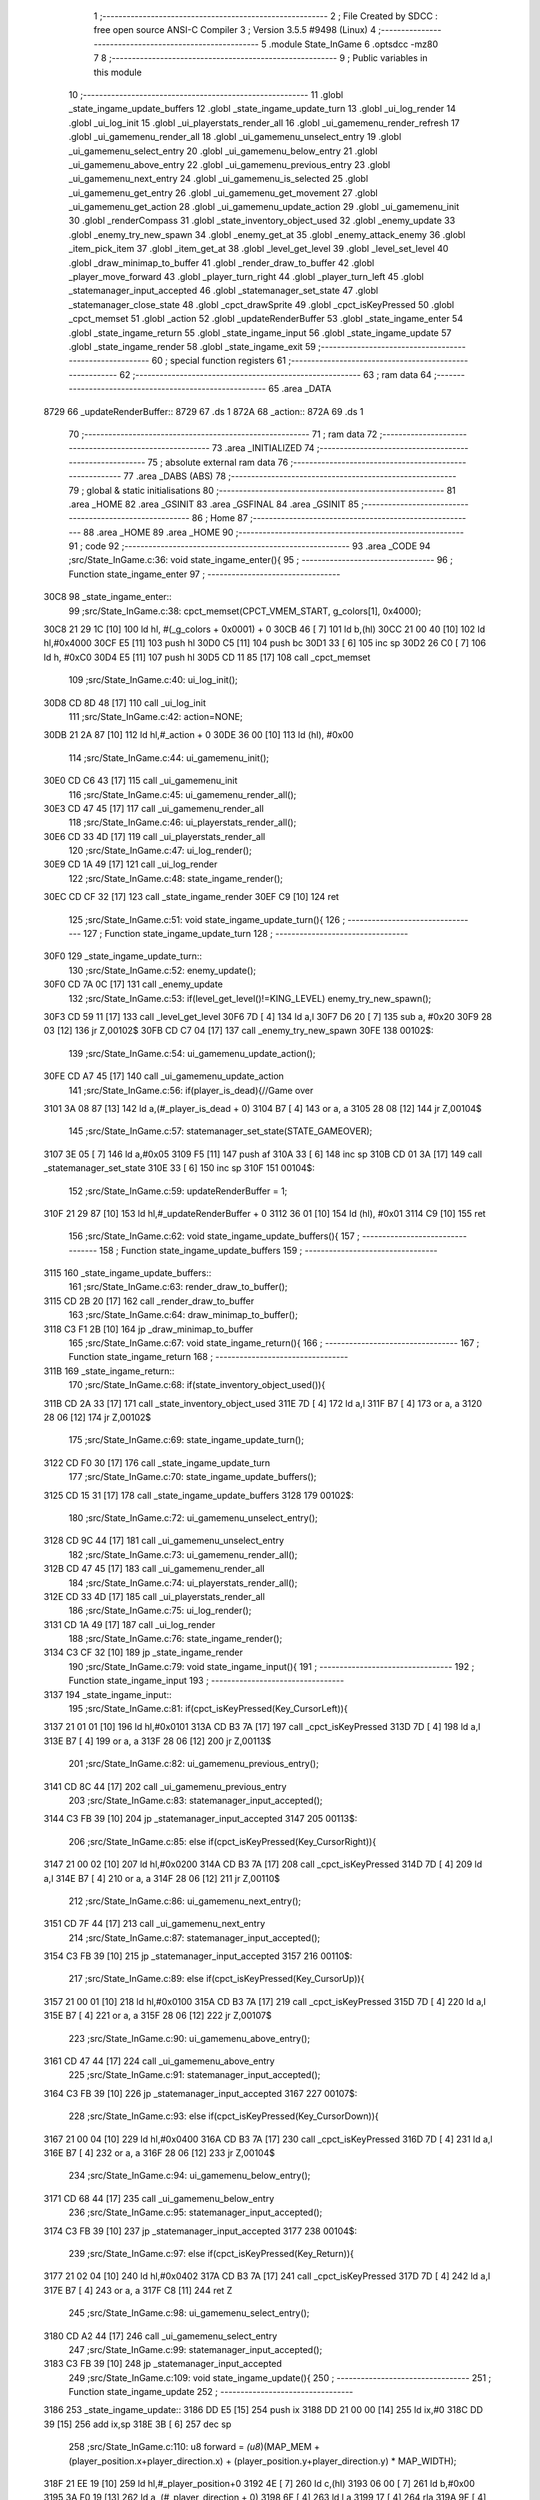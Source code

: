                               1 ;--------------------------------------------------------
                              2 ; File Created by SDCC : free open source ANSI-C Compiler
                              3 ; Version 3.5.5 #9498 (Linux)
                              4 ;--------------------------------------------------------
                              5 	.module State_InGame
                              6 	.optsdcc -mz80
                              7 	
                              8 ;--------------------------------------------------------
                              9 ; Public variables in this module
                             10 ;--------------------------------------------------------
                             11 	.globl _state_ingame_update_buffers
                             12 	.globl _state_ingame_update_turn
                             13 	.globl _ui_log_render
                             14 	.globl _ui_log_init
                             15 	.globl _ui_playerstats_render_all
                             16 	.globl _ui_gamemenu_render_refresh
                             17 	.globl _ui_gamemenu_render_all
                             18 	.globl _ui_gamemenu_unselect_entry
                             19 	.globl _ui_gamemenu_select_entry
                             20 	.globl _ui_gamemenu_below_entry
                             21 	.globl _ui_gamemenu_above_entry
                             22 	.globl _ui_gamemenu_previous_entry
                             23 	.globl _ui_gamemenu_next_entry
                             24 	.globl _ui_gamemenu_is_selected
                             25 	.globl _ui_gamemenu_get_entry
                             26 	.globl _ui_gamemenu_get_movement
                             27 	.globl _ui_gamemenu_get_action
                             28 	.globl _ui_gamemenu_update_action
                             29 	.globl _ui_gamemenu_init
                             30 	.globl _renderCompass
                             31 	.globl _state_inventory_object_used
                             32 	.globl _enemy_update
                             33 	.globl _enemy_try_new_spawn
                             34 	.globl _enemy_get_at
                             35 	.globl _enemy_attack_enemy
                             36 	.globl _item_pick_item
                             37 	.globl _item_get_at
                             38 	.globl _level_get_level
                             39 	.globl _level_set_level
                             40 	.globl _draw_minimap_to_buffer
                             41 	.globl _render_draw_to_buffer
                             42 	.globl _player_move_forward
                             43 	.globl _player_turn_right
                             44 	.globl _player_turn_left
                             45 	.globl _statemanager_input_accepted
                             46 	.globl _statemanager_set_state
                             47 	.globl _statemanager_close_state
                             48 	.globl _cpct_drawSprite
                             49 	.globl _cpct_isKeyPressed
                             50 	.globl _cpct_memset
                             51 	.globl _action
                             52 	.globl _updateRenderBuffer
                             53 	.globl _state_ingame_enter
                             54 	.globl _state_ingame_return
                             55 	.globl _state_ingame_input
                             56 	.globl _state_ingame_update
                             57 	.globl _state_ingame_render
                             58 	.globl _state_ingame_exit
                             59 ;--------------------------------------------------------
                             60 ; special function registers
                             61 ;--------------------------------------------------------
                             62 ;--------------------------------------------------------
                             63 ; ram data
                             64 ;--------------------------------------------------------
                             65 	.area _DATA
   8729                      66 _updateRenderBuffer::
   8729                      67 	.ds 1
   872A                      68 _action::
   872A                      69 	.ds 1
                             70 ;--------------------------------------------------------
                             71 ; ram data
                             72 ;--------------------------------------------------------
                             73 	.area _INITIALIZED
                             74 ;--------------------------------------------------------
                             75 ; absolute external ram data
                             76 ;--------------------------------------------------------
                             77 	.area _DABS (ABS)
                             78 ;--------------------------------------------------------
                             79 ; global & static initialisations
                             80 ;--------------------------------------------------------
                             81 	.area _HOME
                             82 	.area _GSINIT
                             83 	.area _GSFINAL
                             84 	.area _GSINIT
                             85 ;--------------------------------------------------------
                             86 ; Home
                             87 ;--------------------------------------------------------
                             88 	.area _HOME
                             89 	.area _HOME
                             90 ;--------------------------------------------------------
                             91 ; code
                             92 ;--------------------------------------------------------
                             93 	.area _CODE
                             94 ;src/State_InGame.c:36: void state_ingame_enter(){
                             95 ;	---------------------------------
                             96 ; Function state_ingame_enter
                             97 ; ---------------------------------
   30C8                      98 _state_ingame_enter::
                             99 ;src/State_InGame.c:38: cpct_memset(CPCT_VMEM_START, g_colors[1], 0x4000);
   30C8 21 29 1C      [10]  100 	ld	hl, #(_g_colors + 0x0001) + 0
   30CB 46            [ 7]  101 	ld	b,(hl)
   30CC 21 00 40      [10]  102 	ld	hl,#0x4000
   30CF E5            [11]  103 	push	hl
   30D0 C5            [11]  104 	push	bc
   30D1 33            [ 6]  105 	inc	sp
   30D2 26 C0         [ 7]  106 	ld	h, #0xC0
   30D4 E5            [11]  107 	push	hl
   30D5 CD 11 85      [17]  108 	call	_cpct_memset
                            109 ;src/State_InGame.c:40: ui_log_init();
   30D8 CD 8D 48      [17]  110 	call	_ui_log_init
                            111 ;src/State_InGame.c:42: action=NONE;
   30DB 21 2A 87      [10]  112 	ld	hl,#_action + 0
   30DE 36 00         [10]  113 	ld	(hl), #0x00
                            114 ;src/State_InGame.c:44: ui_gamemenu_init();
   30E0 CD C6 43      [17]  115 	call	_ui_gamemenu_init
                            116 ;src/State_InGame.c:45: ui_gamemenu_render_all();
   30E3 CD 47 45      [17]  117 	call	_ui_gamemenu_render_all
                            118 ;src/State_InGame.c:46: ui_playerstats_render_all();
   30E6 CD 33 4D      [17]  119 	call	_ui_playerstats_render_all
                            120 ;src/State_InGame.c:47: ui_log_render();
   30E9 CD 1A 49      [17]  121 	call	_ui_log_render
                            122 ;src/State_InGame.c:48: state_ingame_render();
   30EC CD CF 32      [17]  123 	call	_state_ingame_render
   30EF C9            [10]  124 	ret
                            125 ;src/State_InGame.c:51: void state_ingame_update_turn(){
                            126 ;	---------------------------------
                            127 ; Function state_ingame_update_turn
                            128 ; ---------------------------------
   30F0                     129 _state_ingame_update_turn::
                            130 ;src/State_InGame.c:52: enemy_update();
   30F0 CD 7A 0C      [17]  131 	call	_enemy_update
                            132 ;src/State_InGame.c:53: if(level_get_level()!=KING_LEVEL) enemy_try_new_spawn();
   30F3 CD 59 11      [17]  133 	call	_level_get_level
   30F6 7D            [ 4]  134 	ld	a,l
   30F7 D6 20         [ 7]  135 	sub	a, #0x20
   30F9 28 03         [12]  136 	jr	Z,00102$
   30FB CD C7 04      [17]  137 	call	_enemy_try_new_spawn
   30FE                     138 00102$:
                            139 ;src/State_InGame.c:54: ui_gamemenu_update_action();
   30FE CD A7 45      [17]  140 	call	_ui_gamemenu_update_action
                            141 ;src/State_InGame.c:56: if(player_is_dead){//Game over
   3101 3A 08 87      [13]  142 	ld	a,(#_player_is_dead + 0)
   3104 B7            [ 4]  143 	or	a, a
   3105 28 08         [12]  144 	jr	Z,00104$
                            145 ;src/State_InGame.c:57: statemanager_set_state(STATE_GAMEOVER);
   3107 3E 05         [ 7]  146 	ld	a,#0x05
   3109 F5            [11]  147 	push	af
   310A 33            [ 6]  148 	inc	sp
   310B CD 01 3A      [17]  149 	call	_statemanager_set_state
   310E 33            [ 6]  150 	inc	sp
   310F                     151 00104$:
                            152 ;src/State_InGame.c:59: updateRenderBuffer = 1;
   310F 21 29 87      [10]  153 	ld	hl,#_updateRenderBuffer + 0
   3112 36 01         [10]  154 	ld	(hl), #0x01
   3114 C9            [10]  155 	ret
                            156 ;src/State_InGame.c:62: void state_ingame_update_buffers(){
                            157 ;	---------------------------------
                            158 ; Function state_ingame_update_buffers
                            159 ; ---------------------------------
   3115                     160 _state_ingame_update_buffers::
                            161 ;src/State_InGame.c:63: render_draw_to_buffer();
   3115 CD 2B 20      [17]  162 	call	_render_draw_to_buffer
                            163 ;src/State_InGame.c:64: draw_minimap_to_buffer();
   3118 C3 F1 2B      [10]  164 	jp  _draw_minimap_to_buffer
                            165 ;src/State_InGame.c:67: void state_ingame_return(){
                            166 ;	---------------------------------
                            167 ; Function state_ingame_return
                            168 ; ---------------------------------
   311B                     169 _state_ingame_return::
                            170 ;src/State_InGame.c:68: if(state_inventory_object_used()){
   311B CD 2A 33      [17]  171 	call	_state_inventory_object_used
   311E 7D            [ 4]  172 	ld	a,l
   311F B7            [ 4]  173 	or	a, a
   3120 28 06         [12]  174 	jr	Z,00102$
                            175 ;src/State_InGame.c:69: state_ingame_update_turn();
   3122 CD F0 30      [17]  176 	call	_state_ingame_update_turn
                            177 ;src/State_InGame.c:70: state_ingame_update_buffers();
   3125 CD 15 31      [17]  178 	call	_state_ingame_update_buffers
   3128                     179 00102$:
                            180 ;src/State_InGame.c:72: ui_gamemenu_unselect_entry();
   3128 CD 9C 44      [17]  181 	call	_ui_gamemenu_unselect_entry
                            182 ;src/State_InGame.c:73: ui_gamemenu_render_all();
   312B CD 47 45      [17]  183 	call	_ui_gamemenu_render_all
                            184 ;src/State_InGame.c:74: ui_playerstats_render_all();
   312E CD 33 4D      [17]  185 	call	_ui_playerstats_render_all
                            186 ;src/State_InGame.c:75: ui_log_render();
   3131 CD 1A 49      [17]  187 	call	_ui_log_render
                            188 ;src/State_InGame.c:76: state_ingame_render();
   3134 C3 CF 32      [10]  189 	jp  _state_ingame_render
                            190 ;src/State_InGame.c:79: void state_ingame_input(){
                            191 ;	---------------------------------
                            192 ; Function state_ingame_input
                            193 ; ---------------------------------
   3137                     194 _state_ingame_input::
                            195 ;src/State_InGame.c:81: if(cpct_isKeyPressed(Key_CursorLeft)){
   3137 21 01 01      [10]  196 	ld	hl,#0x0101
   313A CD B3 7A      [17]  197 	call	_cpct_isKeyPressed
   313D 7D            [ 4]  198 	ld	a,l
   313E B7            [ 4]  199 	or	a, a
   313F 28 06         [12]  200 	jr	Z,00113$
                            201 ;src/State_InGame.c:82: ui_gamemenu_previous_entry();
   3141 CD 8C 44      [17]  202 	call	_ui_gamemenu_previous_entry
                            203 ;src/State_InGame.c:83: statemanager_input_accepted();
   3144 C3 FB 39      [10]  204 	jp  _statemanager_input_accepted
   3147                     205 00113$:
                            206 ;src/State_InGame.c:85: else if(cpct_isKeyPressed(Key_CursorRight)){
   3147 21 00 02      [10]  207 	ld	hl,#0x0200
   314A CD B3 7A      [17]  208 	call	_cpct_isKeyPressed
   314D 7D            [ 4]  209 	ld	a,l
   314E B7            [ 4]  210 	or	a, a
   314F 28 06         [12]  211 	jr	Z,00110$
                            212 ;src/State_InGame.c:86: ui_gamemenu_next_entry();
   3151 CD 7F 44      [17]  213 	call	_ui_gamemenu_next_entry
                            214 ;src/State_InGame.c:87: statemanager_input_accepted();
   3154 C3 FB 39      [10]  215 	jp  _statemanager_input_accepted
   3157                     216 00110$:
                            217 ;src/State_InGame.c:89: else if(cpct_isKeyPressed(Key_CursorUp)){
   3157 21 00 01      [10]  218 	ld	hl,#0x0100
   315A CD B3 7A      [17]  219 	call	_cpct_isKeyPressed
   315D 7D            [ 4]  220 	ld	a,l
   315E B7            [ 4]  221 	or	a, a
   315F 28 06         [12]  222 	jr	Z,00107$
                            223 ;src/State_InGame.c:90: ui_gamemenu_above_entry();
   3161 CD 47 44      [17]  224 	call	_ui_gamemenu_above_entry
                            225 ;src/State_InGame.c:91: statemanager_input_accepted();
   3164 C3 FB 39      [10]  226 	jp  _statemanager_input_accepted
   3167                     227 00107$:
                            228 ;src/State_InGame.c:93: else if(cpct_isKeyPressed(Key_CursorDown)){
   3167 21 00 04      [10]  229 	ld	hl,#0x0400
   316A CD B3 7A      [17]  230 	call	_cpct_isKeyPressed
   316D 7D            [ 4]  231 	ld	a,l
   316E B7            [ 4]  232 	or	a, a
   316F 28 06         [12]  233 	jr	Z,00104$
                            234 ;src/State_InGame.c:94: ui_gamemenu_below_entry();
   3171 CD 68 44      [17]  235 	call	_ui_gamemenu_below_entry
                            236 ;src/State_InGame.c:95: statemanager_input_accepted();
   3174 C3 FB 39      [10]  237 	jp  _statemanager_input_accepted
   3177                     238 00104$:
                            239 ;src/State_InGame.c:97: else if(cpct_isKeyPressed(Key_Return)){
   3177 21 02 04      [10]  240 	ld	hl,#0x0402
   317A CD B3 7A      [17]  241 	call	_cpct_isKeyPressed
   317D 7D            [ 4]  242 	ld	a,l
   317E B7            [ 4]  243 	or	a, a
   317F C8            [11]  244 	ret	Z
                            245 ;src/State_InGame.c:98: ui_gamemenu_select_entry();
   3180 CD A2 44      [17]  246 	call	_ui_gamemenu_select_entry
                            247 ;src/State_InGame.c:99: statemanager_input_accepted();
   3183 C3 FB 39      [10]  248 	jp  _statemanager_input_accepted
                            249 ;src/State_InGame.c:109: void state_ingame_update(){
                            250 ;	---------------------------------
                            251 ; Function state_ingame_update
                            252 ; ---------------------------------
   3186                     253 _state_ingame_update::
   3186 DD E5         [15]  254 	push	ix
   3188 DD 21 00 00   [14]  255 	ld	ix,#0
   318C DD 39         [15]  256 	add	ix,sp
   318E 3B            [ 6]  257 	dec	sp
                            258 ;src/State_InGame.c:110: u8 forward = *(u8*)(MAP_MEM + (player_position.x+player_direction.x) + (player_position.y+player_direction.y) * MAP_WIDTH);
   318F 21 EE 19      [10]  259 	ld	hl,#_player_position+0
   3192 4E            [ 7]  260 	ld	c,(hl)
   3193 06 00         [ 7]  261 	ld	b,#0x00
   3195 3A F0 19      [13]  262 	ld	a, (#_player_direction + 0)
   3198 6F            [ 4]  263 	ld	l,a
   3199 17            [ 4]  264 	rla
   319A 9F            [ 4]  265 	sbc	a, a
   319B 67            [ 4]  266 	ld	h,a
   319C 09            [11]  267 	add	hl,bc
   319D 01 D0 88      [10]  268 	ld	bc,#0x88D0
   31A0 09            [11]  269 	add	hl,bc
   31A1 4D            [ 4]  270 	ld	c,l
   31A2 44            [ 4]  271 	ld	b,h
   31A3 21 EF 19      [10]  272 	ld	hl,#_player_position+1
   31A6 5E            [ 7]  273 	ld	e,(hl)
   31A7 16 00         [ 7]  274 	ld	d,#0x00
   31A9 3A F1 19      [13]  275 	ld	a, (#(_player_direction + 0x0001) + 0)
   31AC 6F            [ 4]  276 	ld	l,a
   31AD 17            [ 4]  277 	rla
   31AE 9F            [ 4]  278 	sbc	a, a
   31AF 67            [ 4]  279 	ld	h,a
   31B0 19            [11]  280 	add	hl,de
   31B1 29            [11]  281 	add	hl, hl
   31B2 29            [11]  282 	add	hl, hl
   31B3 29            [11]  283 	add	hl, hl
   31B4 29            [11]  284 	add	hl, hl
   31B5 29            [11]  285 	add	hl, hl
   31B6 09            [11]  286 	add	hl,bc
   31B7 7E            [ 7]  287 	ld	a,(hl)
   31B8 DD 77 FF      [19]  288 	ld	-1 (ix),a
                            289 ;src/State_InGame.c:113: updateRenderBuffer=0;
   31BB 21 29 87      [10]  290 	ld	hl,#_updateRenderBuffer + 0
   31BE 36 00         [10]  291 	ld	(hl), #0x00
                            292 ;src/State_InGame.c:115: if(ui_gamemenu_is_selected()){
   31C0 CD 9F 45      [17]  293 	call	_ui_gamemenu_is_selected
   31C3 7D            [ 4]  294 	ld	a,l
   31C4 B7            [ 4]  295 	or	a, a
   31C5 CA B4 32      [10]  296 	jp	Z,00116$
                            297 ;src/State_InGame.c:116: ui_gamemenu_render_refresh();
   31C8 CD 1F 45      [17]  298 	call	_ui_gamemenu_render_refresh
                            299 ;src/State_InGame.c:117: switch(ui_gamemenu_get_entry()){
   31CB CD 97 45      [17]  300 	call	_ui_gamemenu_get_entry
   31CE 5D            [ 4]  301 	ld	e,l
   31CF 3E 06         [ 7]  302 	ld	a,#0x06
   31D1 93            [ 4]  303 	sub	a, e
   31D2 DA B4 32      [10]  304 	jp	C,00116$
   31D5 16 00         [ 7]  305 	ld	d,#0x00
   31D7 21 DE 31      [10]  306 	ld	hl,#00151$
   31DA 19            [11]  307 	add	hl,de
   31DB 19            [11]  308 	add	hl,de
   31DC 19            [11]  309 	add	hl,de
   31DD E9            [ 4]  310 	jp	(hl)
   31DE                     311 00151$:
   31DE C3 F3 31      [10]  312 	jp	00101$
   31E1 C3 61 32      [10]  313 	jp	00106$
   31E4 C3 6B 32      [10]  314 	jp	00107$
   31E7 C3 7B 32      [10]  315 	jp	00108$
   31EA C3 92 32      [10]  316 	jp	00111$
   31ED C3 A2 32      [10]  317 	jp	00112$
   31F0 C3 AC 32      [10]  318 	jp	00113$
                            319 ;src/State_InGame.c:118: case 0:{//ACTION BUTTON
   31F3                     320 00101$:
                            321 ;src/State_InGame.c:120: switch(ui_gamemenu_get_action()){
   31F3 CD 40 46      [17]  322 	call	_ui_gamemenu_get_action
   31F6 5D            [ 4]  323 	ld	e,l
   31F7 7B            [ 4]  324 	ld	a,e
   31F8 D6 01         [ 7]  325 	sub	a, #0x01
   31FA 38 60         [12]  326 	jr	C,00105$
   31FC 3E 03         [ 7]  327 	ld	a,#0x03
   31FE 93            [ 4]  328 	sub	a, e
   31FF 38 5B         [12]  329 	jr	C,00105$
   3201 1D            [ 4]  330 	dec	e
   3202 16 00         [ 7]  331 	ld	d,#0x00
   3204 21 0A 32      [10]  332 	ld	hl,#00152$
   3207 19            [11]  333 	add	hl,de
   3208 19            [11]  334 	add	hl,de
                            335 ;src/State_InGame.c:121: case 1:{
   3209 E9            [ 4]  336 	jp	(hl)
   320A                     337 00152$:
   320A 18 04         [12]  338 	jr	00102$
   320C 18 1A         [12]  339 	jr	00103$
   320E 18 2E         [12]  340 	jr	00104$
   3210                     341 00102$:
                            342 ;src/State_InGame.c:122: level_set_level(level_get_level()+1);
   3210 CD 59 11      [17]  343 	call	_level_get_level
   3213 45            [ 4]  344 	ld	b,l
   3214 04            [ 4]  345 	inc	b
   3215 C5            [11]  346 	push	bc
   3216 33            [ 6]  347 	inc	sp
   3217 CD 8E 11      [17]  348 	call	_level_set_level
   321A 33            [ 6]  349 	inc	sp
                            350 ;src/State_InGame.c:123: statemanager_close_state();
   321B CD A4 3A      [17]  351 	call	_statemanager_close_state
                            352 ;src/State_InGame.c:124: statemanager_set_state(STATE_LOADLEVEL);
   321E 3E 03         [ 7]  353 	ld	a,#0x03
   3220 F5            [11]  354 	push	af
   3221 33            [ 6]  355 	inc	sp
   3222 CD 01 3A      [17]  356 	call	_statemanager_set_state
   3225 33            [ 6]  357 	inc	sp
                            358 ;src/State_InGame.c:126: break;
   3226 18 34         [12]  359 	jr	00105$
                            360 ;src/State_InGame.c:128: case 2:{
   3228                     361 00103$:
                            362 ;src/State_InGame.c:129: action=ATTACK;
   3228 21 2A 87      [10]  363 	ld	hl,#_action + 0
   322B 36 02         [10]  364 	ld	(hl), #0x02
                            365 ;src/State_InGame.c:130: enemy_attack_enemy(enemy_get_at(forward-1));
   322D DD 46 FF      [19]  366 	ld	b,-1 (ix)
   3230 05            [ 4]  367 	dec	b
   3231 C5            [11]  368 	push	bc
   3232 33            [ 6]  369 	inc	sp
   3233 CD 40 01      [17]  370 	call	_enemy_get_at
   3236 33            [ 6]  371 	inc	sp
   3237 E5            [11]  372 	push	hl
   3238 CD 55 07      [17]  373 	call	_enemy_attack_enemy
   323B F1            [10]  374 	pop	af
                            375 ;src/State_InGame.c:131: break;
   323C 18 1E         [12]  376 	jr	00105$
                            377 ;src/State_InGame.c:133: case 3:{
   323E                     378 00104$:
                            379 ;src/State_InGame.c:134: action=PICK_OBJECT;
   323E 21 2A 87      [10]  380 	ld	hl,#_action + 0
   3241 36 03         [10]  381 	ld	(hl), #0x03
                            382 ;src/State_InGame.c:135: item_pick_item(item_get_at((forward)>>4)-1);
   3243 DD 7E FF      [19]  383 	ld	a,-1 (ix)
   3246 07            [ 4]  384 	rlca
   3247 07            [ 4]  385 	rlca
   3248 07            [ 4]  386 	rlca
   3249 07            [ 4]  387 	rlca
   324A E6 0F         [ 7]  388 	and	a,#0x0F
   324C 47            [ 4]  389 	ld	b,a
   324D C5            [11]  390 	push	bc
   324E 33            [ 6]  391 	inc	sp
   324F CD 69 0D      [17]  392 	call	_item_get_at
   3252 33            [ 6]  393 	inc	sp
   3253 01 FB FF      [10]  394 	ld	bc, #0xFFFB
   3256 09            [11]  395 	add	hl,bc
   3257 E5            [11]  396 	push	hl
   3258 CD C7 0F      [17]  397 	call	_item_pick_item
   325B F1            [10]  398 	pop	af
                            399 ;src/State_InGame.c:139: }
   325C                     400 00105$:
                            401 ;src/State_InGame.c:140: ui_gamemenu_unselect_entry();
   325C CD 9C 44      [17]  402 	call	_ui_gamemenu_unselect_entry
                            403 ;src/State_InGame.c:141: break;
   325F 18 53         [12]  404 	jr	00116$
                            405 ;src/State_InGame.c:143: case 1:{//INVENTORY
   3261                     406 00106$:
                            407 ;src/State_InGame.c:145: statemanager_set_state(STATE_INVENTORY);                
   3261 3E 08         [ 7]  408 	ld	a,#0x08
   3263 F5            [11]  409 	push	af
   3264 33            [ 6]  410 	inc	sp
   3265 CD 01 3A      [17]  411 	call	_statemanager_set_state
   3268 33            [ 6]  412 	inc	sp
                            413 ;src/State_InGame.c:147: break;
   3269 18 49         [12]  414 	jr	00116$
                            415 ;src/State_InGame.c:149: case 2:{//TURN LEFT
   326B                     416 00107$:
                            417 ;src/State_InGame.c:151: player_turn_left();
   326B CD F2 19      [17]  418 	call	_player_turn_left
                            419 ;src/State_InGame.c:152: ui_gamemenu_update_action();
   326E CD A7 45      [17]  420 	call	_ui_gamemenu_update_action
                            421 ;src/State_InGame.c:154: updateRenderBuffer = 1;
   3271 21 29 87      [10]  422 	ld	hl,#_updateRenderBuffer + 0
   3274 36 01         [10]  423 	ld	(hl), #0x01
                            424 ;src/State_InGame.c:155: ui_gamemenu_unselect_entry();
   3276 CD 9C 44      [17]  425 	call	_ui_gamemenu_unselect_entry
                            426 ;src/State_InGame.c:156: break;
   3279 18 39         [12]  427 	jr	00116$
                            428 ;src/State_InGame.c:158: case 3:{//MOVE
   327B                     429 00108$:
                            430 ;src/State_InGame.c:159: if(ui_gamemenu_get_movement()){//BYPASS IF FOR NOCLIP
   327B CD 38 46      [17]  431 	call	_ui_gamemenu_get_movement
   327E 7D            [ 4]  432 	ld	a,l
   327F B7            [ 4]  433 	or	a, a
   3280 28 0B         [12]  434 	jr	Z,00110$
                            435 ;src/State_InGame.c:161: player_move_forward();
   3282 CD 44 1A      [17]  436 	call	_player_move_forward
                            437 ;src/State_InGame.c:162: ui_gamemenu_update_action();
   3285 CD A7 45      [17]  438 	call	_ui_gamemenu_update_action
                            439 ;src/State_InGame.c:163: action=MOVE;
   3288 21 2A 87      [10]  440 	ld	hl,#_action + 0
   328B 36 01         [10]  441 	ld	(hl), #0x01
   328D                     442 00110$:
                            443 ;src/State_InGame.c:167: ui_gamemenu_unselect_entry();
   328D CD 9C 44      [17]  444 	call	_ui_gamemenu_unselect_entry
                            445 ;src/State_InGame.c:168: break;
   3290 18 22         [12]  446 	jr	00116$
                            447 ;src/State_InGame.c:170: case 4:{//TURN RIGHT
   3292                     448 00111$:
                            449 ;src/State_InGame.c:171: player_turn_right();
   3292 CD 1B 1A      [17]  450 	call	_player_turn_right
                            451 ;src/State_InGame.c:172: ui_gamemenu_update_action();
   3295 CD A7 45      [17]  452 	call	_ui_gamemenu_update_action
                            453 ;src/State_InGame.c:173: ui_gamemenu_unselect_entry();
   3298 CD 9C 44      [17]  454 	call	_ui_gamemenu_unselect_entry
                            455 ;src/State_InGame.c:175: updateRenderBuffer = 1;
   329B 21 29 87      [10]  456 	ld	hl,#_updateRenderBuffer + 0
   329E 36 01         [10]  457 	ld	(hl), #0x01
                            458 ;src/State_InGame.c:177: break;
   32A0 18 12         [12]  459 	jr	00116$
                            460 ;src/State_InGame.c:179: case 5:{//WAIT
   32A2                     461 00112$:
                            462 ;src/State_InGame.c:180: action=WAIT;
   32A2 21 2A 87      [10]  463 	ld	hl,#_action + 0
   32A5 36 04         [10]  464 	ld	(hl), #0x04
                            465 ;src/State_InGame.c:181: ui_gamemenu_unselect_entry();
   32A7 CD 9C 44      [17]  466 	call	_ui_gamemenu_unselect_entry
                            467 ;src/State_InGame.c:182: break;
   32AA 18 08         [12]  468 	jr	00116$
                            469 ;src/State_InGame.c:184: case 6:{//PAUSE
   32AC                     470 00113$:
                            471 ;src/State_InGame.c:185: statemanager_set_state(STATE_PAUSEMENU);
   32AC 3E 02         [ 7]  472 	ld	a,#0x02
   32AE F5            [11]  473 	push	af
   32AF 33            [ 6]  474 	inc	sp
   32B0 CD 01 3A      [17]  475 	call	_statemanager_set_state
   32B3 33            [ 6]  476 	inc	sp
                            477 ;src/State_InGame.c:188: }
   32B4                     478 00116$:
                            479 ;src/State_InGame.c:191: if(action!=NONE){
   32B4 3A 2A 87      [13]  480 	ld	a,(#_action + 0)
   32B7 B7            [ 4]  481 	or	a, a
   32B8 28 03         [12]  482 	jr	Z,00118$
                            483 ;src/State_InGame.c:192: state_ingame_update_turn();
   32BA CD F0 30      [17]  484 	call	_state_ingame_update_turn
   32BD                     485 00118$:
                            486 ;src/State_InGame.c:195: if(updateRenderBuffer){
   32BD 3A 29 87      [13]  487 	ld	a,(#_updateRenderBuffer + 0)
   32C0 B7            [ 4]  488 	or	a, a
   32C1 28 03         [12]  489 	jr	Z,00120$
                            490 ;src/State_InGame.c:196: state_ingame_update_buffers();
   32C3 CD 15 31      [17]  491 	call	_state_ingame_update_buffers
   32C6                     492 00120$:
                            493 ;src/State_InGame.c:198: action=NONE;
   32C6 21 2A 87      [10]  494 	ld	hl,#_action + 0
   32C9 36 00         [10]  495 	ld	(hl), #0x00
   32CB 33            [ 6]  496 	inc	sp
   32CC DD E1         [14]  497 	pop	ix
   32CE C9            [10]  498 	ret
                            499 ;src/State_InGame.c:202: void state_ingame_render(){
                            500 ;	---------------------------------
                            501 ; Function state_ingame_render
                            502 ; ---------------------------------
   32CF                     503 _state_ingame_render::
                            504 ;src/State_InGame.c:203: ui_gamemenu_render_refresh();
   32CF CD 1F 45      [17]  505 	call	_ui_gamemenu_render_refresh
                            506 ;src/State_InGame.c:204: renderCompass();
   32D2 CD AA 43      [17]  507 	call	_renderCompass
                            508 ;src/State_InGame.c:205: cpct_drawSprite(SCREEN_TEXTURE_BUFFER,SCREEN_TEXTURE_POSITION,SCREEN_TEXTURE_WIDTH_BYTES,SCREEN_TEXTURE_HEIGHT);
   32D5 21 28 64      [10]  509 	ld	hl,#0x6428
   32D8 E5            [11]  510 	push	hl
   32D9 21 B4 C0      [10]  511 	ld	hl,#0xC0B4
   32DC E5            [11]  512 	push	hl
   32DD 21 50 AA      [10]  513 	ld	hl,#0xAA50
   32E0 E5            [11]  514 	push	hl
   32E1 CD 0B 83      [17]  515 	call	_cpct_drawSprite
                            516 ;src/State_InGame.c:206: cpct_drawSprite(MINIMAP_BUFFER,MINIMAP_POSITION,MINIMAP_WIDTH_BYTES,MINIMAP_HEIGHT_BYTES);
   32E4 21 10 40      [10]  517 	ld	hl,#0x4010
   32E7 E5            [11]  518 	push	hl
   32E8 21 20 C5      [10]  519 	ld	hl,#0xC520
   32EB E5            [11]  520 	push	hl
   32EC 21 F0 B9      [10]  521 	ld	hl,#0xB9F0
   32EF E5            [11]  522 	push	hl
   32F0 CD 0B 83      [17]  523 	call	_cpct_drawSprite
   32F3 C9            [10]  524 	ret
                            525 ;src/State_InGame.c:209: void state_ingame_exit(){
                            526 ;	---------------------------------
                            527 ; Function state_ingame_exit
                            528 ; ---------------------------------
   32F4                     529 _state_ingame_exit::
                            530 ;src/State_InGame.c:211: }
   32F4 C9            [10]  531 	ret
                            532 	.area _CODE
                            533 	.area _INITIALIZER
                            534 	.area _CABS (ABS)
